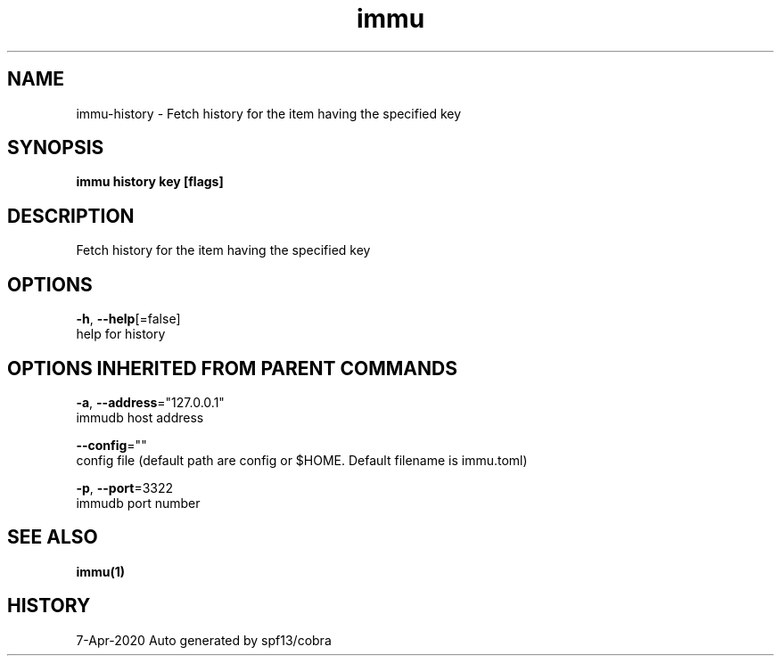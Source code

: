.TH "immu" "1" "Apr 2020" "Auto generated by spf13/cobra" "" 
.nh
.ad l


.SH NAME
.PP
immu\-history \- Fetch history for the item having the specified key


.SH SYNOPSIS
.PP
\fBimmu history key [flags]\fP


.SH DESCRIPTION
.PP
Fetch history for the item having the specified key


.SH OPTIONS
.PP
\fB\-h\fP, \fB\-\-help\fP[=false]
    help for history


.SH OPTIONS INHERITED FROM PARENT COMMANDS
.PP
\fB\-a\fP, \fB\-\-address\fP="127.0.0.1"
    immudb host address

.PP
\fB\-\-config\fP=""
    config file (default path are config or $HOME. Default filename is immu.toml)

.PP
\fB\-p\fP, \fB\-\-port\fP=3322
    immudb port number


.SH SEE ALSO
.PP
\fBimmu(1)\fP


.SH HISTORY
.PP
7\-Apr\-2020 Auto generated by spf13/cobra
